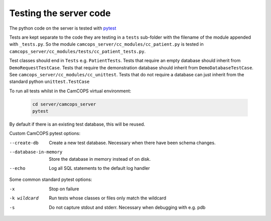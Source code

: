 ..  docs/source/developer/server_testing.rst

..  Copyright (C) 2012-2020 Rudolf Cardinal (rudolf@pobox.com).
    .
    This file is part of CamCOPS.
    .
    CamCOPS is free software: you can redistribute it and/or modify
    it under the terms of the GNU General Public License as published by
    the Free Software Foundation, either version 3 of the License, or
    (at your option) any later version.
    .
    CamCOPS is distributed in the hope that it will be useful,
    but WITHOUT ANY WARRANTY; without even the implied warranty of
    MERCHANTABILITY or FITNESS FOR A PARTICULAR PURPOSE. See the
    GNU General Public License for more details.
    .
    You should have received a copy of the GNU General Public License
    along with CamCOPS. If not, see <http://www.gnu.org/licenses/>.


.. _pytest: https://docs.pytest.org/en/stable/


Testing the server code
=======================

The python code on the server is tested with pytest_

Tests are kept separate to the code they are testing in a ``tests`` sub-folder
with the filename of the module appended with ``_tests.py``. So the module
``camcops_server/cc_modules/cc_patient.py`` is tested in
``camcops_server/cc_modules/tests/cc_patient_tests.py``.

Test classes should end in ``Tests`` e.g. ``PatientTests``. Tests that require
an empty database should inherit from ``DemoRequestTestCase``. Tests that
require the demonstration database should inherit from
``DemoDatabaseTestCase``. See ``camcops_server/cc_modules/cc_unittest``. Tests
that do not require a database can just inherit from the standard python
``unittest.TestCase``

To run all tests whilst in the CamCOPS virtual environment:

  .. code-block:: bash

      cd server/camcops_server
      pytest

By default if there is an existing test database, this will be reused.


Custom CamCOPS pytest options:

--create-db           Create a new test database. Necessary when there have been schema changes.
--database-in-memory  Store the database in memory instead of on disk.
--echo                Log all SQL statements to the default log handler


Some common standard pytest options:

-x           Stop on failure
-k wildcard  Run tests whose classes or files only match the wildcard
-s           Do not capture stdout and stderr. Necessary when debugging with e.g. pdb
